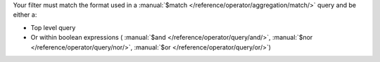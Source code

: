 Your filter must match the format used in a
:manual:`$match </reference/operator/aggregation/match/>` query and
be either a:

- Top level query

  .. example::

     .. code-block:: json

        { "quantity": { $gte: 20 } }

- Or within boolean expressions (
  :manual:`$and </reference/operator/query/and/>`,
  :manual:`$nor </reference/operator/query/nor/>`,
  :manual:`$or </reference/operator/query/or/>`)

  .. example::

     .. code-block:: json

        { $or: [ { quantity: { $lt: 20 } }, { price: 10 } ] }

